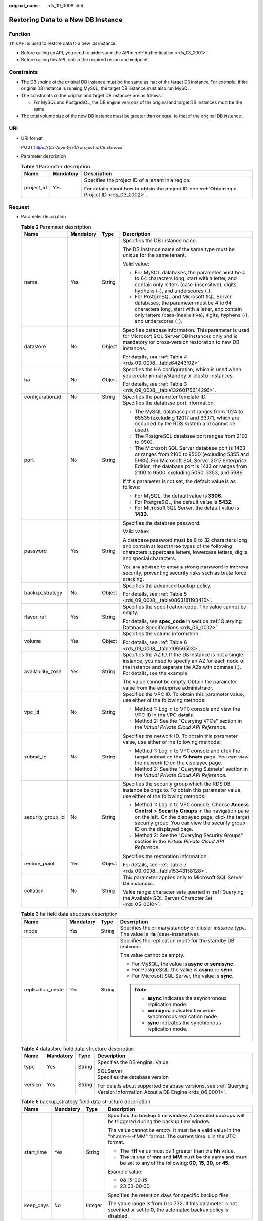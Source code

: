 :original_name: rds_09_0008.html

.. _rds_09_0008:

Restoring Data to a New DB Instance
===================================

Function
--------

This API is used to restore data to a new DB instance.

-  Before calling an API, you need to understand the API in :ref:`Authentication <rds_03_0001>`.
-  Before calling this API, obtain the required region and endpoint.

Constraints
-----------

-  The DB engine of the original DB instance must be the same as that of the target DB instance. For example, if the original DB instance is running MySQL, the target DB instance must also run MySQL.
-  The constraints on the original and target DB instances are as follows:

   -  For MySQL and PostgreSQL, the DB engine versions of the original and target DB instances must be the same.

-  The total volume size of the new DB instance must be greater than or equal to that of the original DB instance.

URI
---

-  URI format

   POST https://{*Endpoint*}/v3/{project_id}/instances

-  Parameter description

   .. table:: **Table 1** Parameter description

      +-----------------------+-----------------------+--------------------------------------------------------------------------------------------------+
      | Name                  | Mandatory             | Description                                                                                      |
      +=======================+=======================+==================================================================================================+
      | project_id            | Yes                   | Specifies the project ID of a tenant in a region.                                                |
      |                       |                       |                                                                                                  |
      |                       |                       | For details about how to obtain the project ID, see :ref:`Obtaining a Project ID <rds_03_0002>`. |
      +-----------------------+-----------------------+--------------------------------------------------------------------------------------------------+

Request
-------

-  Parameter description

   .. table:: **Table 2** Parameter description

      +-------------------+-----------------+-----------------+---------------------------------------------------------------------------------------------------------------------------------------------------------------------------------------------------------------------------------------------------+
      | Name              | Mandatory       | Type            | Description                                                                                                                                                                                                                                       |
      +===================+=================+=================+===================================================================================================================================================================================================================================================+
      | name              | Yes             | String          | Specifies the DB instance name.                                                                                                                                                                                                                   |
      |                   |                 |                 |                                                                                                                                                                                                                                                   |
      |                   |                 |                 | The DB instance name of the same type must be unique for the same tenant.                                                                                                                                                                         |
      |                   |                 |                 |                                                                                                                                                                                                                                                   |
      |                   |                 |                 | Valid value:                                                                                                                                                                                                                                      |
      |                   |                 |                 |                                                                                                                                                                                                                                                   |
      |                   |                 |                 | -  For MySQL databases, the parameter must be 4 to 64 characters long, start with a letter, and contain only letters (case-insensitive), digits, hyphens (-), and underscores (_).                                                                |
      |                   |                 |                 | -  For PostgreSQL and Microsoft SQL Server databases, the parameter must be 4 to 64 characters long, start with a letter, and contain only letters (case-insensitive), digits, hyphens (-), and underscores (_).                                  |
      +-------------------+-----------------+-----------------+---------------------------------------------------------------------------------------------------------------------------------------------------------------------------------------------------------------------------------------------------+
      | datastore         | No              | Object          | Specifies database information. This parameter is used for Microsoft SQL Server DB instances only and is mandatory for cross-version restoration to new DB instances.                                                                             |
      |                   |                 |                 |                                                                                                                                                                                                                                                   |
      |                   |                 |                 | For details, see :ref:`Table 4 <rds_09_0008__table64243102>`.                                                                                                                                                                                     |
      +-------------------+-----------------+-----------------+---------------------------------------------------------------------------------------------------------------------------------------------------------------------------------------------------------------------------------------------------+
      | ha                | No              | Object          | Specifies the HA configuration, which is used when you create primary/standby or cluster instances.                                                                                                                                               |
      |                   |                 |                 |                                                                                                                                                                                                                                                   |
      |                   |                 |                 | For details, see :ref:`Table 3 <rds_09_0008__table13260175614296>`.                                                                                                                                                                               |
      +-------------------+-----------------+-----------------+---------------------------------------------------------------------------------------------------------------------------------------------------------------------------------------------------------------------------------------------------+
      | configuration_id  | No              | String          | Specifies the parameter template ID.                                                                                                                                                                                                              |
      +-------------------+-----------------+-----------------+---------------------------------------------------------------------------------------------------------------------------------------------------------------------------------------------------------------------------------------------------+
      | port              | No              | String          | Specifies the database port information.                                                                                                                                                                                                          |
      |                   |                 |                 |                                                                                                                                                                                                                                                   |
      |                   |                 |                 | -  The MySQL database port ranges from 1024 to 65535 (excluding 12017 and 33071, which are occupied by the RDS system and cannot be used).                                                                                                        |
      |                   |                 |                 | -  The PostgreSQL database port ranges from 2100 to 9500.                                                                                                                                                                                         |
      |                   |                 |                 | -  The Microsoft SQL Server database port is 1433 or ranges from 2100 to 9500 (excluding 5355 and 5985). For Microsoft SQL Server 2017 Enterprise Edition, the database port is 1433 or ranges from 2100 to 9500, excluding 5050, 5353, and 5986. |
      |                   |                 |                 |                                                                                                                                                                                                                                                   |
      |                   |                 |                 | If this parameter is not set, the default value is as follows:                                                                                                                                                                                    |
      |                   |                 |                 |                                                                                                                                                                                                                                                   |
      |                   |                 |                 | -  For MySQL, the default value is **3306**.                                                                                                                                                                                                      |
      |                   |                 |                 | -  For PostgreSQL, the default value is **5432**.                                                                                                                                                                                                 |
      |                   |                 |                 | -  For Microsoft SQL Server, the default value is **1433**.                                                                                                                                                                                       |
      +-------------------+-----------------+-----------------+---------------------------------------------------------------------------------------------------------------------------------------------------------------------------------------------------------------------------------------------------+
      | password          | Yes             | String          | Specifies the database password.                                                                                                                                                                                                                  |
      |                   |                 |                 |                                                                                                                                                                                                                                                   |
      |                   |                 |                 | Valid value:                                                                                                                                                                                                                                      |
      |                   |                 |                 |                                                                                                                                                                                                                                                   |
      |                   |                 |                 | A database password must be 8 to 32 characters long and contain at least three types of the following characters: uppercase letters, lowercase letters, digits, and special characters.                                                           |
      |                   |                 |                 |                                                                                                                                                                                                                                                   |
      |                   |                 |                 | You are advised to enter a strong password to improve security, preventing security risks such as brute force cracking.                                                                                                                           |
      +-------------------+-----------------+-----------------+---------------------------------------------------------------------------------------------------------------------------------------------------------------------------------------------------------------------------------------------------+
      | backup_strategy   | No              | Object          | Specifies the advanced backup policy.                                                                                                                                                                                                             |
      |                   |                 |                 |                                                                                                                                                                                                                                                   |
      |                   |                 |                 | For details, see :ref:`Table 5 <rds_09_0008__table0863181193416>`.                                                                                                                                                                                |
      +-------------------+-----------------+-----------------+---------------------------------------------------------------------------------------------------------------------------------------------------------------------------------------------------------------------------------------------------+
      | flavor_ref        | Yes             | String          | Specifies the specification code. The value cannot be empty.                                                                                                                                                                                      |
      |                   |                 |                 |                                                                                                                                                                                                                                                   |
      |                   |                 |                 | For details, see **spec_code** in section :ref:`Querying Database Specifications <rds_06_0002>`.                                                                                                                                                  |
      +-------------------+-----------------+-----------------+---------------------------------------------------------------------------------------------------------------------------------------------------------------------------------------------------------------------------------------------------+
      | volume            | Yes             | Object          | Specifies the volume information.                                                                                                                                                                                                                 |
      |                   |                 |                 |                                                                                                                                                                                                                                                   |
      |                   |                 |                 | For details, see :ref:`Table 6 <rds_09_0008__table10656503>`.                                                                                                                                                                                     |
      +-------------------+-----------------+-----------------+---------------------------------------------------------------------------------------------------------------------------------------------------------------------------------------------------------------------------------------------------+
      | availability_zone | Yes             | String          | Specifies the AZ ID. If the DB instance is not a single instance, you need to specify an AZ for each node of the instance and separate the AZs with commas (,). For details, see the example.                                                     |
      |                   |                 |                 |                                                                                                                                                                                                                                                   |
      |                   |                 |                 | The value cannot be empty. Obtain the parameter value from the enterprise administrator.                                                                                                                                                          |
      +-------------------+-----------------+-----------------+---------------------------------------------------------------------------------------------------------------------------------------------------------------------------------------------------------------------------------------------------+
      | vpc_id            | No              | String          | Specifies the VPC ID. To obtain this parameter value, use either of the following methods:                                                                                                                                                        |
      |                   |                 |                 |                                                                                                                                                                                                                                                   |
      |                   |                 |                 | -  Method 1: Log in to VPC console and view the VPC ID in the VPC details.                                                                                                                                                                        |
      |                   |                 |                 | -  Method 2: See the "Querying VPCs" section in the *Virtual Private Cloud API Reference*.                                                                                                                                                        |
      +-------------------+-----------------+-----------------+---------------------------------------------------------------------------------------------------------------------------------------------------------------------------------------------------------------------------------------------------+
      | subnet_id         | No              | String          | Specifies the network ID. To obtain this parameter value, use either of the following methods:                                                                                                                                                    |
      |                   |                 |                 |                                                                                                                                                                                                                                                   |
      |                   |                 |                 | -  Method 1: Log in to VPC console and click the target subnet on the **Subnets** page. You can view the network ID on the displayed page.                                                                                                        |
      |                   |                 |                 | -  Method 2: See the "Querying Subnets" section in the *Virtual Private Cloud API Reference*.                                                                                                                                                     |
      +-------------------+-----------------+-----------------+---------------------------------------------------------------------------------------------------------------------------------------------------------------------------------------------------------------------------------------------------+
      | security_group_id | No              | String          | Specifies the security group which the RDS DB instance belongs to. To obtain this parameter value, use either of the following methods:                                                                                                           |
      |                   |                 |                 |                                                                                                                                                                                                                                                   |
      |                   |                 |                 | -  Method 1: Log in to VPC console. Choose **Access Control** > **Security Groups** in the navigation pane on the left. On the displayed page, click the target security group. You can view the security group ID on the displayed page.         |
      |                   |                 |                 | -  Method 2: See the "Querying Security Groups" section in the *Virtual Private Cloud API Reference*.                                                                                                                                             |
      +-------------------+-----------------+-----------------+---------------------------------------------------------------------------------------------------------------------------------------------------------------------------------------------------------------------------------------------------+
      | restore_point     | Yes             | Object          | Specifies the restoration information.                                                                                                                                                                                                            |
      |                   |                 |                 |                                                                                                                                                                                                                                                   |
      |                   |                 |                 | For details, see :ref:`Table 7 <rds_09_0008__table15343138128>`.                                                                                                                                                                                  |
      +-------------------+-----------------+-----------------+---------------------------------------------------------------------------------------------------------------------------------------------------------------------------------------------------------------------------------------------------+
      | collation         | No              | String          | This parameter applies only to Microsoft SQL Server DB instances.                                                                                                                                                                                 |
      |                   |                 |                 |                                                                                                                                                                                                                                                   |
      |                   |                 |                 | Value range: character sets queried in :ref:`Querying the Available SQL Server Character Set <rds_05_0010>`.                                                                                                                                      |
      +-------------------+-----------------+-----------------+---------------------------------------------------------------------------------------------------------------------------------------------------------------------------------------------------------------------------------------------------+

   .. _rds_09_0008__table13260175614296:

   .. table:: **Table 3** ha field data structure description

      +------------------+-----------------+-----------------+-------------------------------------------------------------------------------------------------+
      | Name             | Mandatory       | Type            | Description                                                                                     |
      +==================+=================+=================+=================================================================================================+
      | mode             | Yes             | String          | Specifies the primary/standby or cluster instance type. The value is **Ha** (case-insensitive). |
      +------------------+-----------------+-----------------+-------------------------------------------------------------------------------------------------+
      | replication_mode | Yes             | String          | Specifies the replication mode for the standby DB instance.                                     |
      |                  |                 |                 |                                                                                                 |
      |                  |                 |                 | The value cannot be empty.                                                                      |
      |                  |                 |                 |                                                                                                 |
      |                  |                 |                 | -  For MySQL, the value is **async** or **semisync**.                                           |
      |                  |                 |                 | -  For PostgreSQL, the value is **async** or **sync**.                                          |
      |                  |                 |                 | -  For Microsoft SQL Server, the value is **sync**.                                             |
      |                  |                 |                 |                                                                                                 |
      |                  |                 |                 | .. note::                                                                                       |
      |                  |                 |                 |                                                                                                 |
      |                  |                 |                 |    -  **async** indicates the asynchronous replication mode.                                    |
      |                  |                 |                 |    -  **semisync** indicates the semi-synchronous replication mode.                             |
      |                  |                 |                 |    -  **sync** indicates the synchronous replication mode.                                      |
      +------------------+-----------------+-----------------+-------------------------------------------------------------------------------------------------+

   .. _rds_09_0008__table64243102:

   .. table:: **Table 4** datastore field data structure description

      +-----------------+-----------------+-----------------+-------------------------------------------------------------------------------------------------------------------------+
      | Name            | Mandatory       | Type            | Description                                                                                                             |
      +=================+=================+=================+=========================================================================================================================+
      | type            | Yes             | String          | Specifies the DB engine. Value:                                                                                         |
      |                 |                 |                 |                                                                                                                         |
      |                 |                 |                 | SQLServer                                                                                                               |
      +-----------------+-----------------+-----------------+-------------------------------------------------------------------------------------------------------------------------+
      | version         | Yes             | String          | Specifies the database version.                                                                                         |
      |                 |                 |                 |                                                                                                                         |
      |                 |                 |                 | For details about supported database versions, see :ref:`Querying Version Information About a DB Engine <rds_06_0001>`. |
      +-----------------+-----------------+-----------------+-------------------------------------------------------------------------------------------------------------------------+

   .. _rds_09_0008__table0863181193416:

   .. table:: **Table 5** backup_strategy field data structure description

      +-----------------+-----------------+-----------------+---------------------------------------------------------------------------------------------------------------------------------+
      | Name            | Mandatory       | Type            | Description                                                                                                                     |
      +=================+=================+=================+=================================================================================================================================+
      | start_time      | Yes             | String          | Specifies the backup time window. Automated backups will be triggered during the backup time window.                            |
      |                 |                 |                 |                                                                                                                                 |
      |                 |                 |                 | The value cannot be empty. It must be a valid value in the "hh:mm-HH:MM" format. The current time is in the UTC format.         |
      |                 |                 |                 |                                                                                                                                 |
      |                 |                 |                 | -  The **HH** value must be 1 greater than the **hh** value.                                                                    |
      |                 |                 |                 | -  The values of **mm** and **MM** must be the same and must be set to any of the following: **00**, **15**, **30**, or **45**. |
      |                 |                 |                 |                                                                                                                                 |
      |                 |                 |                 | Example value:                                                                                                                  |
      |                 |                 |                 |                                                                                                                                 |
      |                 |                 |                 | -  08:15-09:15                                                                                                                  |
      |                 |                 |                 | -  23:00-00:00                                                                                                                  |
      +-----------------+-----------------+-----------------+---------------------------------------------------------------------------------------------------------------------------------+
      | keep_days       | No              | Integer         | Specifies the retention days for specific backup files.                                                                         |
      |                 |                 |                 |                                                                                                                                 |
      |                 |                 |                 | The value range is from 0 to 732. If this parameter is not specified or set to **0**, the automated backup policy is disabled.  |
      +-----------------+-----------------+-----------------+---------------------------------------------------------------------------------------------------------------------------------+

   .. _rds_09_0008__table10656503:

   .. table:: **Table 6** volume field data structure description

      +-----------------+-----------------+-----------------+--------------------------------------------------------------------------------------------------------------+
      | Name            | Mandatory       | Type            | Description                                                                                                  |
      +=================+=================+=================+==============================================================================================================+
      | type            | Yes             | String          | Specifies the volume type.                                                                                   |
      |                 |                 |                 |                                                                                                              |
      |                 |                 |                 | Its value can be any of the following and is case-sensitive:                                                 |
      |                 |                 |                 |                                                                                                              |
      |                 |                 |                 | -  **ULTRAHIGH**: indicates the SSD type.                                                                    |
      +-----------------+-----------------+-----------------+--------------------------------------------------------------------------------------------------------------+
      | size            | Yes             | Integer         | Specifies the volume size.                                                                                   |
      |                 |                 |                 |                                                                                                              |
      |                 |                 |                 | Its value range is from 40 GB to 4,000 GB. The value must be a multiple of 10.                               |
      |                 |                 |                 |                                                                                                              |
      |                 |                 |                 | .. important::                                                                                               |
      |                 |                 |                 |                                                                                                              |
      |                 |                 |                 |    NOTICE:                                                                                                   |
      |                 |                 |                 |    The volume size of the new DB instance must be greater than or equal to that of the original DB instance. |
      +-----------------+-----------------+-----------------+--------------------------------------------------------------------------------------------------------------+

   .. _rds_09_0008__table15343138128:

   .. table:: **Table 7** restore_point field data structure description

      +-----------------+-----------------+-----------------+-------------------------------------------------------------------------------------------------------------------------------------+
      | Name            | Mandatory       | Type            | Description                                                                                                                         |
      +=================+=================+=================+=====================================================================================================================================+
      | instance_id     | Yes             | String          | Specifies the DB instance ID.                                                                                                       |
      +-----------------+-----------------+-----------------+-------------------------------------------------------------------------------------------------------------------------------------+
      | type            | Yes             | String          | Specifies the restoration mode. Enumerated values include:                                                                          |
      |                 |                 |                 |                                                                                                                                     |
      |                 |                 |                 | -  **backup**: indicates restoration from backup files. In this mode, **backup_id** is mandatory when **type** is not mandatory.    |
      |                 |                 |                 | -  **timestamp**: indicates point-in-time restoration. In this mode, **restore_time** is mandatory when **type** is mandatory.      |
      +-----------------+-----------------+-----------------+-------------------------------------------------------------------------------------------------------------------------------------+
      | backup_id       | No              | String          | Specifies the ID of the backup used to restore data. This parameter must be specified when the backup file is used for restoration. |
      |                 |                 |                 |                                                                                                                                     |
      |                 |                 |                 | .. important::                                                                                                                      |
      |                 |                 |                 |                                                                                                                                     |
      |                 |                 |                 |    NOTICE:                                                                                                                          |
      |                 |                 |                 |    When **type** is not mandatory, **backup_id** is mandatory.                                                                      |
      +-----------------+-----------------+-----------------+-------------------------------------------------------------------------------------------------------------------------------------+
      | restore_time    | No              | Integer         | Specifies the time point of data restoration in the UNIX timestamp. The unit is millisecond and the time zone is UTC.               |
      |                 |                 |                 |                                                                                                                                     |
      |                 |                 |                 | .. important::                                                                                                                      |
      |                 |                 |                 |                                                                                                                                     |
      |                 |                 |                 |    NOTICE:                                                                                                                          |
      |                 |                 |                 |    When **type** is mandatory, **restore_time** is mandatory.                                                                       |
      +-----------------+-----------------+-----------------+-------------------------------------------------------------------------------------------------------------------------------------+

-  Request example

   .. code-block:: text

      POST https://{Endpoint}/v3/0483b6b16e954cb88930a360d2c4e663/instances

   Use backup files for restoration:

   .. code-block:: text

      {
          "name": "targetInst",
          "availability_zone": "bbb,ccc",
          "ha": {
              "mode": "ha",
              "replication_mode": "async"
          },
          "flavor_ref": "rds.mysql.s3.large.2",
          "volume": {
              "type": "ULTRAHIGH",
              "size": 40
          },
          "vpc_id": "490a4a08-ef4b-44c5-94be-3051ef9e4fce",
          "subnet_id": "0e2eda62-1d42-4d64-a9d1-4e9aa9cd994f",
          "security_group_id": "2a1f7fc8-3307-42a7-aa6f-42c8b9b8f8c5",
          "backup_strategy": {
              "keep_days": 2,
              "start_time": "19:00-20:00"
          },
          "password": "Demo@12345678",
          "configuration_id": "52e86e87445847a79bf807ceda213165pr01",
          "time_zone": "UTC+04:00",
          "restore_point": {
              "instance_id": "d8e6ca5a624745bcb546a227aa3ae1cfin01",
              "type": "backup",
              "backup_id": "2f4ddb93-b901-4b08-93d8-1d2e472f30fe"
          }
      }

   Use PITR for restoration:

   .. code-block:: text

      {
          "name": "targetInst",
          "availability_zone": "bbb,ccc",
          "ha": {
              "mode": "ha",
              "replication_mode": "async"
          },
          "flavor_ref": "rds.mysql.s3.large.2",
          "volume": {
              "type": "ULTRAHIGH",
              "size": 40
          },
          "vpc_id": "490a4a08-ef4b-44c5-94be-3051ef9e4fce",
          "subnet_id": "0e2eda62-1d42-4d64-a9d1-4e9aa9cd994f",
          "security_group_id": "2a1f7fc8-3307-42a7-aa6f-42c8b9b8f8c5",
          "backup_strategy": {
              "keep_days": 2,
              "start_time": "19:00-20:00"
          },
          "password": "Demo@12345678",
          "configuration_id": "52e86e87445847a79bf807ceda213165pr01",
          "restore_point": {
              "instance_id": "d8e6ca5a624745bcb546a227aa3ae1cfin01",
              "type": "timestamp",
              "restore_time": 1532001446987
          }
      }

Response
--------

-  Normal response

   .. table:: **Table 8** Parameter description

      +-----------------------+-----------------------+--------------------------------------------------------------------------------------------------------------------------------------------------------------+
      | Name                  | Type                  | Description                                                                                                                                                  |
      +=======================+=======================+==============================================================================================================================================================+
      | instance              | Object                | Indicates the DB instance information.                                                                                                                       |
      |                       |                       |                                                                                                                                                              |
      |                       |                       | For details, see :ref:`Table 9 <rds_09_0008__table175305610274>`.                                                                                            |
      +-----------------------+-----------------------+--------------------------------------------------------------------------------------------------------------------------------------------------------------+
      | job_id                | String                | Indicates the ID of the DB instance creation task. This parameter is returned only for the restoration to a new DB instance billed on the pay-per-use basis. |
      +-----------------------+-----------------------+--------------------------------------------------------------------------------------------------------------------------------------------------------------+

   .. _rds_09_0008__table175305610274:

   .. table:: **Table 9** instance description

      +-----------------------+-----------------------+---------------------------------------------------------------------------------------------------------------------------------------------------------------------------------------------------------------------------------------------------+
      | Name                  | Type                  | Description                                                                                                                                                                                                                                       |
      +=======================+=======================+===================================================================================================================================================================================================================================================+
      | id                    | String                | Indicates the DB instance ID.                                                                                                                                                                                                                     |
      +-----------------------+-----------------------+---------------------------------------------------------------------------------------------------------------------------------------------------------------------------------------------------------------------------------------------------+
      | name                  | String                | Indicates the DB instance name.                                                                                                                                                                                                                   |
      |                       |                       |                                                                                                                                                                                                                                                   |
      |                       |                       | The DB instance name of the same type must be unique for the same tenant.                                                                                                                                                                         |
      |                       |                       |                                                                                                                                                                                                                                                   |
      |                       |                       | Valid value:                                                                                                                                                                                                                                      |
      |                       |                       |                                                                                                                                                                                                                                                   |
      |                       |                       | -  For MySQL databases, the parameter must be 4 to 64 characters long, start with a letter, and contain only letters (case-sensitive), digits, hyphens (-), and underscores (_).                                                                  |
      |                       |                       | -  For PostgreSQL and Microsoft SQL Server databases, the parameter must be 4 to 64 characters long, start with a letter, and contain only letters (case-sensitive), digits, hyphens (-), and underscores (_).                                    |
      +-----------------------+-----------------------+---------------------------------------------------------------------------------------------------------------------------------------------------------------------------------------------------------------------------------------------------+
      | status                | String                | Indicates the DB instance status. For example, **BUILD** indicates that the DB instance is being created.                                                                                                                                         |
      +-----------------------+-----------------------+---------------------------------------------------------------------------------------------------------------------------------------------------------------------------------------------------------------------------------------------------+
      | datastore             | Object                | Indicates the database information.                                                                                                                                                                                                               |
      |                       |                       |                                                                                                                                                                                                                                                   |
      |                       |                       | For details, see :ref:`Table 10 <rds_09_0008__table766045720277>`.                                                                                                                                                                                |
      +-----------------------+-----------------------+---------------------------------------------------------------------------------------------------------------------------------------------------------------------------------------------------------------------------------------------------+
      | ha                    | Object                | Indicates the HA configuration parameters.                                                                                                                                                                                                        |
      |                       |                       |                                                                                                                                                                                                                                                   |
      |                       |                       | For details, see :ref:`Table 11 <rds_09_0008__table15899105722713>`.                                                                                                                                                                              |
      +-----------------------+-----------------------+---------------------------------------------------------------------------------------------------------------------------------------------------------------------------------------------------------------------------------------------------+
      | configuration_id      | String                | Indicates the parameter template ID. This parameter is returned only when a custom parameter template is used during DB instance creation.                                                                                                        |
      +-----------------------+-----------------------+---------------------------------------------------------------------------------------------------------------------------------------------------------------------------------------------------------------------------------------------------+
      | port                  | String                | Indicates the database port information.                                                                                                                                                                                                          |
      |                       |                       |                                                                                                                                                                                                                                                   |
      |                       |                       | -  The MySQL database port ranges from 1024 to 65535 (excluding 12017 and 33071, which are occupied by the RDS system and cannot be used).                                                                                                        |
      |                       |                       | -  The PostgreSQL database port ranges from 2100 to 9500.                                                                                                                                                                                         |
      |                       |                       | -  The Microsoft SQL Server database port is 1433 or ranges from 2100 to 9500 (excluding 5355 and 5985). For Microsoft SQL Server 2017 Enterprise Edition, the database port is 1433 or ranges from 2100 to 9500, excluding 5050, 5353, and 5986. |
      |                       |                       |                                                                                                                                                                                                                                                   |
      |                       |                       | If this parameter is not set, the default value is as follows:                                                                                                                                                                                    |
      |                       |                       |                                                                                                                                                                                                                                                   |
      |                       |                       | -  For MySQL, the default value is **3306**.                                                                                                                                                                                                      |
      |                       |                       | -  For PostgreSQL, the default value is **5432**.                                                                                                                                                                                                 |
      |                       |                       | -  For Microsoft SQL Server, the default value is **1433**.                                                                                                                                                                                       |
      +-----------------------+-----------------------+---------------------------------------------------------------------------------------------------------------------------------------------------------------------------------------------------------------------------------------------------+
      | backup_strategy       | Object                | Indicates the automated backup policy.                                                                                                                                                                                                            |
      |                       |                       |                                                                                                                                                                                                                                                   |
      |                       |                       | For details, see :ref:`Table 12 <rds_09_0008__table81249589270>`.                                                                                                                                                                                 |
      +-----------------------+-----------------------+---------------------------------------------------------------------------------------------------------------------------------------------------------------------------------------------------------------------------------------------------+
      | flavor_ref            | String                | Indicates the specification ID.                                                                                                                                                                                                                   |
      |                       |                       |                                                                                                                                                                                                                                                   |
      |                       |                       | For details, see **spec_code** in :ref:`Table 3 <rds_06_0002__table66531170>` in section :ref:`Querying Database Specifications <rds_06_0002>`.                                                                                                   |
      +-----------------------+-----------------------+---------------------------------------------------------------------------------------------------------------------------------------------------------------------------------------------------------------------------------------------------+
      | volume                | Object                | Indicates the volume information.                                                                                                                                                                                                                 |
      |                       |                       |                                                                                                                                                                                                                                                   |
      |                       |                       | For details, see :ref:`Table 13 <rds_09_0008__table5324165817272>`.                                                                                                                                                                               |
      +-----------------------+-----------------------+---------------------------------------------------------------------------------------------------------------------------------------------------------------------------------------------------------------------------------------------------+
      | region                | String                | Indicates the region ID.                                                                                                                                                                                                                          |
      +-----------------------+-----------------------+---------------------------------------------------------------------------------------------------------------------------------------------------------------------------------------------------------------------------------------------------+
      | availability_zone     | String                | Indicates the AZ ID.                                                                                                                                                                                                                              |
      +-----------------------+-----------------------+---------------------------------------------------------------------------------------------------------------------------------------------------------------------------------------------------------------------------------------------------+
      | vpc_id                | String                | Indicates the VPC ID. To obtain this parameter value, use either of the following methods:                                                                                                                                                        |
      |                       |                       |                                                                                                                                                                                                                                                   |
      |                       |                       | -  Method 1: Log in to VPC console and view the VPC ID in the VPC details.                                                                                                                                                                        |
      |                       |                       | -  Method 2: See the "Querying VPCs" section in the *Virtual Private Cloud API Reference*.                                                                                                                                                        |
      +-----------------------+-----------------------+---------------------------------------------------------------------------------------------------------------------------------------------------------------------------------------------------------------------------------------------------+
      | subnet_id             | String                | Indicates the network ID. To obtain this parameter value, use either of the following methods:                                                                                                                                                    |
      |                       |                       |                                                                                                                                                                                                                                                   |
      |                       |                       | -  Method 1: Log in to VPC console and click the target subnet on the **Subnets** page. You can view the network ID on the displayed page.                                                                                                        |
      |                       |                       | -  Method 2: See the "Querying Subnets" section in the *Virtual Private Cloud API Reference*.                                                                                                                                                     |
      +-----------------------+-----------------------+---------------------------------------------------------------------------------------------------------------------------------------------------------------------------------------------------------------------------------------------------+
      | security_group_id     | String                | Indicates the security group which the RDS DB instance belongs to. To obtain this parameter value, use either of the following methods:                                                                                                           |
      |                       |                       |                                                                                                                                                                                                                                                   |
      |                       |                       | -  Method 1: Log in to VPC console. Choose **Access Control** > **Security Groups** in the navigation pane on the left. On the displayed page, click the target security group. You can view the security group ID on the displayed page.         |
      |                       |                       | -  Method 2: See the "Querying Security Groups" section in the *Virtual Private Cloud API Reference*.                                                                                                                                             |
      +-----------------------+-----------------------+---------------------------------------------------------------------------------------------------------------------------------------------------------------------------------------------------------------------------------------------------+

   .. _rds_09_0008__table766045720277:

   .. table:: **Table 10** datastore field data structure description

      +-----------------+-----------------+-----------------+---------------------------------------------------------------------------------------------------------------------------------+
      | Name            | Mandatory       | Type            | Description                                                                                                                     |
      +=================+=================+=================+=================================================================================================================================+
      | type            | Yes             | String          | Indicates the DB engine. Its value can be any of the following and is case-insensitive:                                         |
      |                 |                 |                 |                                                                                                                                 |
      |                 |                 |                 | -  MySQL                                                                                                                        |
      |                 |                 |                 | -  PostgreSQL                                                                                                                   |
      |                 |                 |                 | -  SQLServer                                                                                                                    |
      +-----------------+-----------------+-----------------+---------------------------------------------------------------------------------------------------------------------------------+
      | version         | Yes             | String          | Indicates the database version.                                                                                                 |
      |                 |                 |                 |                                                                                                                                 |
      |                 |                 |                 | For details about supported database versions, see section :ref:`Querying Version Information About a DB Engine <rds_06_0001>`. |
      +-----------------+-----------------+-----------------+---------------------------------------------------------------------------------------------------------------------------------+

   .. _rds_09_0008__table15899105722713:

   .. table:: **Table 11** ha field data structure description

      +------------------+-----------------+-----------------+------------------------------------------------------------------------------+
      | Name             | Mandatory       | Type            | Description                                                                  |
      +==================+=================+=================+==============================================================================+
      | mode             | Yes             | String          | Indicates the primary/standby or cluster instance type. The value is **Ha**. |
      +------------------+-----------------+-----------------+------------------------------------------------------------------------------+
      | replication_mode | Yes             | String          | Indicates the replication mode for the standby DB instance.                  |
      |                  |                 |                 |                                                                              |
      |                  |                 |                 | The value cannot be empty.                                                   |
      |                  |                 |                 |                                                                              |
      |                  |                 |                 | -  For MySQL, the value is **async** or **semisync**.                        |
      |                  |                 |                 | -  For PostgreSQL, the value is **async** or **sync**.                       |
      |                  |                 |                 | -  For Microsoft SQL Server, the value is **sync**.                          |
      |                  |                 |                 |                                                                              |
      |                  |                 |                 | .. note::                                                                    |
      |                  |                 |                 |                                                                              |
      |                  |                 |                 |    -  **async** indicates the asynchronous replication mode.                 |
      |                  |                 |                 |    -  **semisync** indicates the semi-synchronous replication mode.          |
      |                  |                 |                 |    -  **sync** indicates the synchronous replication mode.                   |
      +------------------+-----------------+-----------------+------------------------------------------------------------------------------+

   .. _rds_09_0008__table81249589270:

   .. table:: **Table 12** backupStrategy field data structure description

      +-----------------+-----------------+-----------------+---------------------------------------------------------------------------------------------------------------------------------+
      | Name            | Mandatory       | Type            | Description                                                                                                                     |
      +=================+=================+=================+=================================================================================================================================+
      | start_time      | Yes             | String          | Indicates the backup time window. Automated backups will be triggered during the backup time window.                            |
      |                 |                 |                 |                                                                                                                                 |
      |                 |                 |                 | The value cannot be empty. It must be a valid value in the "hh:mm-HH:MM" format. The current time is in the UTC format.         |
      |                 |                 |                 |                                                                                                                                 |
      |                 |                 |                 | -  The **HH** value must be 1 greater than the **hh** value.                                                                    |
      |                 |                 |                 | -  The values of **mm** and **MM** must be the same and must be set to any of the following: **00**, **15**, **30**, or **45**. |
      |                 |                 |                 |                                                                                                                                 |
      |                 |                 |                 | Example value:                                                                                                                  |
      |                 |                 |                 |                                                                                                                                 |
      |                 |                 |                 | -  08:15-09:15                                                                                                                  |
      |                 |                 |                 | -  23:00-00:00                                                                                                                  |
      +-----------------+-----------------+-----------------+---------------------------------------------------------------------------------------------------------------------------------+
      | keep_days       | No              | Integer         | Indicates the retention days for specific backup files.                                                                         |
      |                 |                 |                 |                                                                                                                                 |
      |                 |                 |                 | The value range is from 0 to 732. If this parameter is not specified or set to **0**, the automated backup policy is disabled.  |
      +-----------------+-----------------+-----------------+---------------------------------------------------------------------------------------------------------------------------------+

   .. _rds_09_0008__table5324165817272:

   .. table:: **Table 13** volume field data structure description

      +-----------------+-----------------+-----------------+--------------------------------------------------------------------------------+
      | Name            | Mandatory       | Type            | Description                                                                    |
      +=================+=================+=================+================================================================================+
      | type            | Yes             | String          | Indicates the volume type.                                                     |
      |                 |                 |                 |                                                                                |
      |                 |                 |                 | Its value can be any of the following and is case-sensitive:                   |
      |                 |                 |                 |                                                                                |
      |                 |                 |                 | -  **ULTRAHIGH**: indicates the SSD type.                                      |
      +-----------------+-----------------+-----------------+--------------------------------------------------------------------------------+
      | size            | Yes             | Integer         | Indicates the volume size.                                                     |
      |                 |                 |                 |                                                                                |
      |                 |                 |                 | Its value range is from 40 GB to 4,000 GB. The value must be a multiple of 10. |
      +-----------------+-----------------+-----------------+--------------------------------------------------------------------------------+

-  Example normal response

   **MySQL**

   .. code-block:: text

      {
          "instance": {
              "id": "f5ffdd8b1c98434385eb001904209eacin01",
              "name": "demoname",
              "status": "BUILD",
              "datastore": {
                  "type": "MySQL",
                  "version": "5.6.41"
              },
              "port": "3306",
              "volume": {
                  "type": "ULTRAHIGH",
                  "size": "40"
              },
              "region": "aaa",
              "backup_strategy": {
                  "start_time": "02:00-03:00",
                  "keep_days": "7"
              },
              "flavor_ref": "rds.mysql.s3.large.2",
              "availability_zone": "bbb",
              "vpc_id": "19e5d45d-70fd-4a91-87e9-b27e71c9891f",
              "subnet_id": "bd51fb45-2dcb-4296-8783-8623bfe89bb7",
              "security_group_id": "23fd0cd4-15dc-4d65-bdb3-8844cc291be0"
          },
          "job_id": "bf003379-afea-4aa5-aa83-4543542070bc"
      }

   **SQL Server**

   .. code-block:: text

      {
          "instance": {
              "id": "f5ffdd8b1c98434385eb001904209eacin01",
              "name": "demoname",
              "status": "BUILD",
              "datastore": {
                  "type": "sqlserver",
                  "version": "2014_SE"
              },
              "port": "2100",
              "volume": {
                  "type": "ULTRAHIGH",
                  "size": "40"
              },
              "region": "aaa",
              "backup_strategy": {
                  "start_time": "02:00-03:00",
                  "keep_days": "7"
              },
              "flavor_ref": "rds.mssql.s3.large",
              "availability_zone": "bbb",
              "vpc_id": "19e5d45d-70fd-4a91-87e9-b27e71c9891f",
              "subnet_id": "bd51fb45-2dcb-4296-8783-8623bfe89bb7",
              "security_group_id": "23fd0cd4-15dc-4d65-bdb3-8844cc291be0"
          },
          "job_id": "dff1d289-4d03-4942-8b9f-463ea07c000d"
      }

-  Abnormal response

   For details, see :ref:`Abnormal Request Results <rds_01_0010>`.

Status Code
-----------

-  Normal

   202

-  Abnormal

   For details, see :ref:`Status Codes <rds_10_0200>`.

Error Code
----------

For details, see :ref:`Error Codes <rds_10_0201>`.
